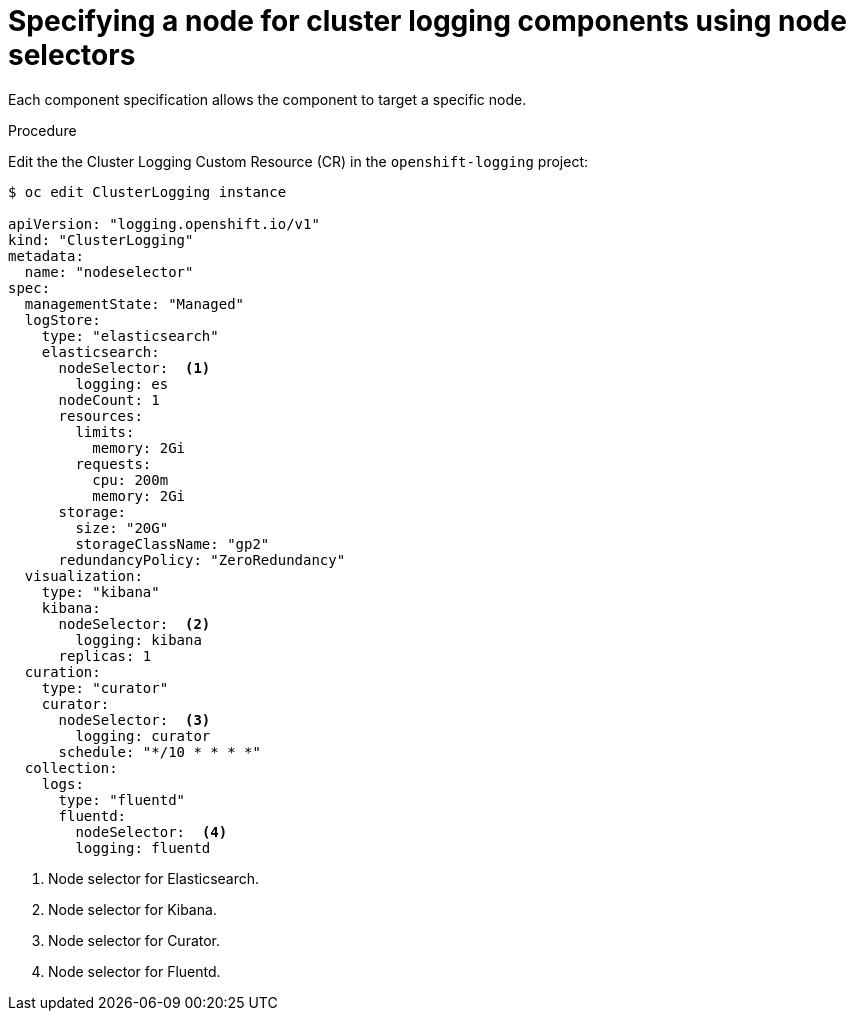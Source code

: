 // Module included in the following assemblies:
//
// * logging/efk-logging-elasticsearch.adoc

[id="efk-logging-configuring-node-selector_{context}"]
= Specifying a node for cluster logging components using node selectors

Each component specification allows the component to target a specific node. 

.Procedure

Edit the the Cluster Logging Custom Resource (CR) in the `openshift-logging` project:

[source,yaml]
----
$ oc edit ClusterLogging instance

apiVersion: "logging.openshift.io/v1"
kind: "ClusterLogging"
metadata:
  name: "nodeselector"
spec:
  managementState: "Managed"
  logStore:
    type: "elasticsearch"
    elasticsearch:
      nodeSelector:  <1>
        logging: es
      nodeCount: 1
      resources:
        limits:
          memory: 2Gi
        requests:
          cpu: 200m
          memory: 2Gi
      storage:
        size: "20G"
        storageClassName: "gp2"
      redundancyPolicy: "ZeroRedundancy"
  visualization:
    type: "kibana"
    kibana:
      nodeSelector:  <2>
        logging: kibana
      replicas: 1
  curation:
    type: "curator"
    curator:
      nodeSelector:  <3>
        logging: curator
      schedule: "*/10 * * * *"
  collection:
    logs:
      type: "fluentd"
      fluentd:
        nodeSelector:  <4>
        logging: fluentd
----

<1> Node selector for Elasticsearch.
<2> Node selector for Kibana.
<3> Node selector for Curator.
<4> Node selector for Fluentd.


